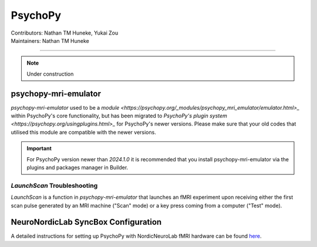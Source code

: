 .. _index.rst:

==============================================
PsychoPy
==============================================
| Contributors: Nathan TM Huneke, Yukai Zou
| Maintainers: Nathan TM Huneke

------------------------------------------

.. note:: 
    Under construction

psychopy-mri-emulator
*********************

`psychopy-mri-emulator` used to be a `module <https://psychopy.org/_modules/psychopy_mri_emulator/emulator.html>_` within PsychoPy's core functionality, but has been migrated to `PsychoPy's plugin system <https://psychopy.org/usingplugins.html>_` for PsychoPy's newer versions. Please make sure that your old codes that utilised this module are compatible with the newer versions.

.. important:: 
    For PsychoPy version newer than `2024.1.0` it is recommended that you install psychopy-mri-emulator via the plugins and packages manager in Builder.

`LaunchScan` Troubleshooting
~~~~~~~~~~~~~~~~~~~~~~~~~~~~

`LaunchScan` is a function in `psychopy-mri-emulator` that launches an fMRI experiment upon receiving either the first scan pulse generated by an MRI machine ("Scan" mode) or a key press coming from a computer ("Test" mode).

.. tabs::
    .. group-tab:: Windows
        Windows contents
    .. group-tab:: MacOS
        MacOS contents

NeuroNordicLab SyncBox Configuration
************************************

A detailed instructions for setting up PsychoPy with NordicNeuroLab fMRI hardware can be found `here <https://info.nordicneurolab.com/NL-100-0104-02_PsychoPy-Setup-with-NordicNeuroLab-fMRI-Hardware.pdf>`_.